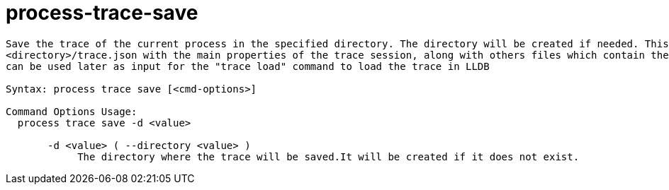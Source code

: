 = process-trace-save

----
Save the trace of the current process in the specified directory. The directory will be created if needed. This will also create a file
<directory>/trace.json with the main properties of the trace session, along with others files which contain the actual trace data. The trace.json file
can be used later as input for the "trace load" command to load the trace in LLDB

Syntax: process trace save [<cmd-options>]

Command Options Usage:
  process trace save -d <value>

       -d <value> ( --directory <value> )
            The directory where the trace will be saved.It will be created if it does not exist.
----